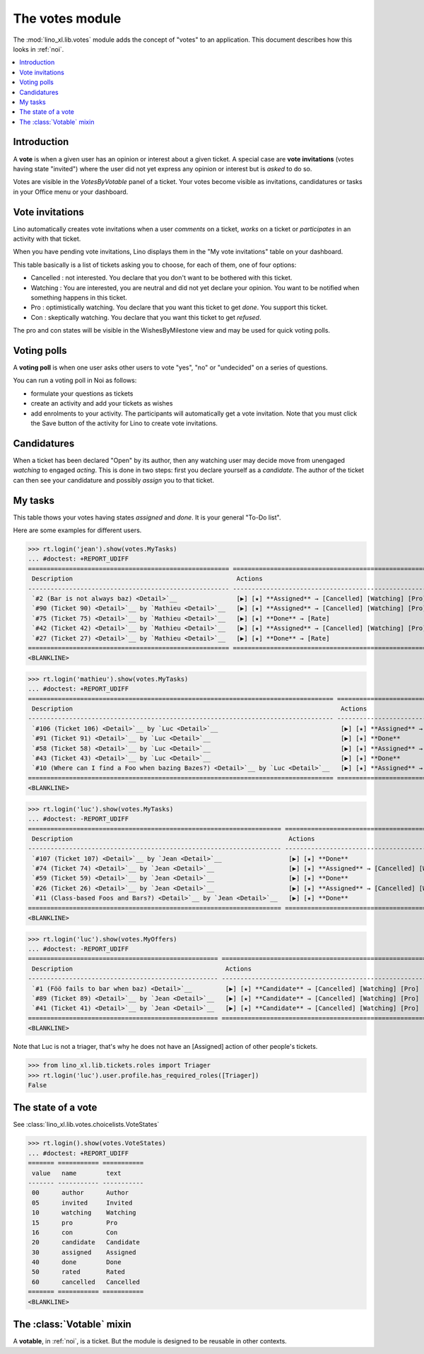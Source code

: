 .. _specs.noi.votes:

================
The votes module
================

.. How to test only this document:

    $ python setup.py test -s tests.SpecsTests.test_votes
    
    doctest init:
    >>> import lino
    >>> lino.startup('lino_book.projects.team.settings.demo')
    >>> from lino.api.doctest import *


The :mod:`lino_xl.lib.votes` module adds the concept of "votes" to an
application. This document describes how this looks in :ref:`noi`.

.. contents::
  :local:

Introduction
============

A **vote** is when a given user has an opinion or interest about a
given ticket.  A special case are **vote invitations** (votes having
state "invited") where the user did not yet express any opinion or
interest but is *asked* to do so.

Votes are visible in the `VotesByVotable` panel of a ticket. Your
votes become visible as invitations, candidatures or tasks in your
Office menu or your dashboard.


Vote invitations
================

Lino automatically creates vote invitations when a user *comments* on
a ticket, *works* on a ticket or *participates* in an activity with
that ticket.


When you have pending vote invitations, Lino displays them in the "My
vote invitations" table on your dashboard.

This table basically is a list of tickets asking you to choose, for
each of them, one of four options:

- Cancelled : not interested. You declare that you don't want to be
  bothered with this ticket.
- Watching : You are interested, you are neutral and did not
  yet declare your opinion. You want to be notified when
  something happens in this ticket.
- Pro : optimistically watching. You declare that you want this ticket
  to get *done*. You support this ticket.
- Con : skeptically watching. You declare that you want this ticket to
  get *refused*.

The pro and con states will be visible in the WishesByMilestone
view and may be used for quick voting polls.


Voting polls
============

A **voting poll** is when one user asks other users to vote "yes",
"no" or "undecided" on a series of questions.

You can run a voting poll in Noi as follows:

- formulate your questions as tickets
- create an activity and add your tickets as wishes
- add enrolments to your activity. The participants will automatically
  get a vote invitation. Note that you must click the Save button of
  the activity for Lino to create vote invitations.


Candidatures
============

When a ticket has been declared "Open" by its author, then any
watching user may decide move from unengaged *watching* to engaged
*acting*.  This is done in two steps: first you declare yourself as a
*candidate*. The author of the ticket can then see your candidature
and possibly *assign* you to that ticket.


My tasks
========

This table thows your votes having states `assigned` and `done`.
It is your general "To-Do list".

Here are some examples for different users.

>>> rt.login('jean').show(votes.MyTasks)
... #doctest: +REPORT_UDIFF
====================================================== ========================================================================= ==========
 Description                                            Actions                                                                   Priority
------------------------------------------------------ ------------------------------------------------------------------------- ----------
 `#2 (Bar is not always baz) <Detail>`__                [▶] [★] **Assigned** → [Cancelled] [Watching] [Pro] [Con] [Done] [Rate]   0
 `#90 (Ticket 90) <Detail>`__ by `Mathieu <Detail>`__   [▶] [★] **Assigned** → [Cancelled] [Watching] [Pro] [Con] [Done] [Rate]   0
 `#75 (Ticket 75) <Detail>`__ by `Mathieu <Detail>`__   [▶] [★] **Done** → [Rate]                                                 0
 `#42 (Ticket 42) <Detail>`__ by `Mathieu <Detail>`__   [▶] [★] **Assigned** → [Cancelled] [Watching] [Pro] [Con] [Done] [Rate]   0
 `#27 (Ticket 27) <Detail>`__ by `Mathieu <Detail>`__   [▶] [★] **Done** → [Rate]                                                 0
====================================================== ========================================================================= ==========
<BLANKLINE>



>>> rt.login('mathieu').show(votes.MyTasks)
... #doctest: +REPORT_UDIFF
================================================================================== ================================================================== ==========
 Description                                                                        Actions                                                            Priority
---------------------------------------------------------------------------------- ------------------------------------------------------------------ ----------
 `#106 (Ticket 106) <Detail>`__ by `Luc <Detail>`__                                 [▶] [★] **Assigned** → [Cancelled] [Watching] [Pro] [Con] [Done]   0
 `#91 (Ticket 91) <Detail>`__ by `Luc <Detail>`__                                   [▶] [★] **Done**                                                   0
 `#58 (Ticket 58) <Detail>`__ by `Luc <Detail>`__                                   [▶] [★] **Assigned** → [Cancelled] [Watching] [Pro] [Con] [Done]   0
 `#43 (Ticket 43) <Detail>`__ by `Luc <Detail>`__                                   [▶] [★] **Done**                                                   0
 `#10 (Where can I find a Foo when bazing Bazes?) <Detail>`__ by `Luc <Detail>`__   [▶] [★] **Assigned** → [Cancelled] [Watching] [Pro] [Con] [Done]   0
================================================================================== ================================================================== ==========
<BLANKLINE>


>>> rt.login('luc').show(votes.MyTasks)
... #doctest: -REPORT_UDIFF
==================================================================== ================================================================== ==========
 Description                                                          Actions                                                            Priority
-------------------------------------------------------------------- ------------------------------------------------------------------ ----------
 `#107 (Ticket 107) <Detail>`__ by `Jean <Detail>`__                  [▶] [★] **Done**                                                   0
 `#74 (Ticket 74) <Detail>`__ by `Jean <Detail>`__                    [▶] [★] **Assigned** → [Cancelled] [Watching] [Pro] [Con] [Done]   0
 `#59 (Ticket 59) <Detail>`__ by `Jean <Detail>`__                    [▶] [★] **Done**                                                   0
 `#26 (Ticket 26) <Detail>`__ by `Jean <Detail>`__                    [▶] [★] **Assigned** → [Cancelled] [Watching] [Pro] [Con] [Done]   0
 `#11 (Class-based Foos and Bars?) <Detail>`__ by `Jean <Detail>`__   [▶] [★] **Done**                                                   0
==================================================================== ================================================================== ==========
<BLANKLINE>



>>> rt.login('luc').show(votes.MyOffers)
... #doctest: -REPORT_UDIFF
=================================================== =======================================================================
 Description                                         Actions
--------------------------------------------------- -----------------------------------------------------------------------
 `#1 (Föö fails to bar when baz) <Detail>`__         [▶] [★] **Candidate** → [Cancelled] [Watching] [Pro] [Con] [Assigned]
 `#89 (Ticket 89) <Detail>`__ by `Jean <Detail>`__   [▶] [★] **Candidate** → [Cancelled] [Watching] [Pro] [Con]
 `#41 (Ticket 41) <Detail>`__ by `Jean <Detail>`__   [▶] [★] **Candidate** → [Cancelled] [Watching] [Pro] [Con]
=================================================== =======================================================================
<BLANKLINE>

Note that Luc is not a triager, that's why he does not have an
[Assigned] action of other people's tickets.

>>> from lino_xl.lib.tickets.roles import Triager
>>> rt.login('luc').user.profile.has_required_roles([Triager])
False


The state of a vote
===================

See :class:`lino_xl.lib.votes.choicelists.VoteStates`

>>> rt.login().show(votes.VoteStates)
... #doctest: +REPORT_UDIFF
======= =========== ===========
 value   name        text
------- ----------- -----------
 00      author      Author
 05      invited     Invited
 10      watching    Watching
 15      pro         Pro
 16      con         Con
 20      candidate   Candidate
 30      assigned    Assigned
 40      done        Done
 50      rated       Rated
 60      cancelled   Cancelled
======= =========== ===========
<BLANKLINE>



The :class:`Votable` mixin
==========================

A **votable**, in :ref:`noi`, is a ticket. But the module is designed
to be reusable in other contexts.

